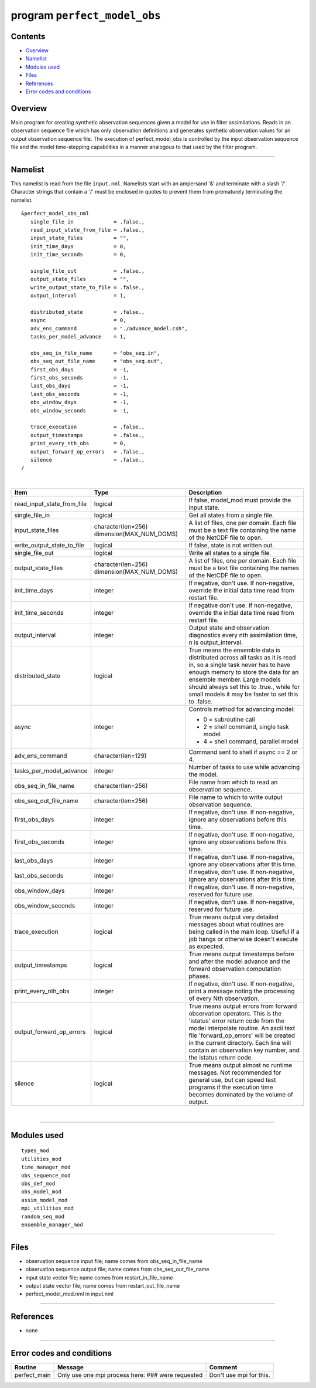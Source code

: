 program ``perfect_model_obs``
=============================

Contents
--------

-  `Overview <#overview>`__
-  `Namelist <#namelist>`__
-  `Modules used <#modules_used>`__
-  `Files <#files>`__
-  `References <#references>`__
-  `Error codes and conditions <#error_codes_and_conditions>`__

Overview
--------

Main program for creating synthetic observation sequences given a model for use in filter assimilations. Reads in an
observation sequence file which has only observation definitions and generates synthetic observation values for an
output observation sequence file. The execution of perfect_model_obs is controlled by the input observation sequence
file and the model time-stepping capabilities in a manner analogous to that used by the filter program.

--------------

Namelist
--------

This namelist is read from the file ``input.nml``. Namelists start with an ampersand '&' and terminate with a slash '/'.
Character strings that contain a '/' must be enclosed in quotes to prevent them from prematurely terminating the
namelist.

::

   &perfect_model_obs_nml
      single_file_in             = .false.,
      read_input_state_from_file = .false.,
      input_state_files          = "",
      init_time_days             = 0,
      init_time_seconds          = 0,

      single_file_out            = .false.,
      output_state_files         = "",
      write_output_state_to_file = .false.,
      output_interval            = 1,

      distributed_state          = .false.,
      async                      = 0,
      adv_ens_command            = "./advance_model.csh",
      tasks_per_model_advance    = 1,

      obs_seq_in_file_name       = "obs_seq.in",
      obs_seq_out_file_name      = "obs_seq.out",
      first_obs_days             = -1,
      first_obs_seconds          = -1,
      last_obs_days              = -1,
      last_obs_seconds           = -1,
      obs_window_days            = -1,
      obs_window_seconds         = -1,

      trace_execution            = .false.,
      output_timestamps          = .false.,
      print_every_nth_obs        = 0,
      output_forward_op_errors   = .false.,
      silence                    = .false.,
   /

| 

.. container::

   +---------------------------------------+---------------------------------------+---------------------------------------+
   | Item                                  | Type                                  | Description                           |
   +=======================================+=======================================+=======================================+
   | read_input_state_from_file            | logical                               | If false, model_mod must provide the  |
   |                                       |                                       | input state.                          |
   +---------------------------------------+---------------------------------------+---------------------------------------+
   | single_file_in                        | logical                               | Get all states from a single file.    |
   +---------------------------------------+---------------------------------------+---------------------------------------+
   | input_state_files                     | character(len=256)                    | A list of files, one per domain. Each |
   |                                       | dimension(MAX_NUM_DOMS)               | file must be a text file containing   |
   |                                       |                                       | the name of the NetCDF file to open.  |
   +---------------------------------------+---------------------------------------+---------------------------------------+
   | write_output_state_to_file            | logical                               | If false, state is not written out.   |
   +---------------------------------------+---------------------------------------+---------------------------------------+
   | single_file_out                       | logical                               | Write all states to a single file.    |
   +---------------------------------------+---------------------------------------+---------------------------------------+
   | output_state_files                    | character(len=256)                    | A list of files, one per domain. Each |
   |                                       | dimension(MAX_NUM_DOMS)               | file must be a text file containing   |
   |                                       |                                       | the names of the NetCDF file to open. |
   +---------------------------------------+---------------------------------------+---------------------------------------+
   | init_time_days                        | integer                               | If negative, don't use. If            |
   |                                       |                                       | non-negative, override the initial    |
   |                                       |                                       | data time read from restart file.     |
   +---------------------------------------+---------------------------------------+---------------------------------------+
   | init_time_seconds                     | integer                               | If negative don't use. If             |
   |                                       |                                       | non-negative, override the initial    |
   |                                       |                                       | data time read from restart file.     |
   +---------------------------------------+---------------------------------------+---------------------------------------+
   | output_interval                       | integer                               | Output state and observation          |
   |                                       |                                       | diagnostics every nth assimilation    |
   |                                       |                                       | time, n is output_interval.           |
   +---------------------------------------+---------------------------------------+---------------------------------------+
   | distributed_state                     | logical                               | True means the ensemble data is       |
   |                                       |                                       | distributed across all tasks as it is |
   |                                       |                                       | read in, so a single task never has   |
   |                                       |                                       | to have enough memory to store the    |
   |                                       |                                       | data for an ensemble member. Large    |
   |                                       |                                       | models should always set this to      |
   |                                       |                                       | .true., while for small models it may |
   |                                       |                                       | be faster to set this to .false.      |
   +---------------------------------------+---------------------------------------+---------------------------------------+
   | async                                 | integer                               | Controls method for advancing model:  |
   |                                       |                                       |                                       |
   |                                       |                                       | -  0 = subroutine call                |
   |                                       |                                       | -  2 = shell command, single task     |
   |                                       |                                       |    model                              |
   |                                       |                                       | -  4 = shell command, parallel model  |
   +---------------------------------------+---------------------------------------+---------------------------------------+
   | adv_ens_command                       | character(len=129)                    | Command sent to shell if async == 2   |
   |                                       |                                       | or 4.                                 |
   +---------------------------------------+---------------------------------------+---------------------------------------+
   | tasks_per_model_advance               | integer                               | Number of tasks to use while          |
   |                                       |                                       | advancing the model.                  |
   +---------------------------------------+---------------------------------------+---------------------------------------+
   | obs_seq_in_file_name                  | character(len=256)                    | File name from which to read an       |
   |                                       |                                       | observation sequence.                 |
   +---------------------------------------+---------------------------------------+---------------------------------------+
   | obs_seq_out_file_name                 | character(len=256)                    | File name to which to write output    |
   |                                       |                                       | observation sequence.                 |
   +---------------------------------------+---------------------------------------+---------------------------------------+
   | first_obs_days                        | integer                               | If negative, don't use. If            |
   |                                       |                                       | non-negative, ignore any observations |
   |                                       |                                       | before this time.                     |
   +---------------------------------------+---------------------------------------+---------------------------------------+
   | first_obs_seconds                     | integer                               | If negative, don't use. If            |
   |                                       |                                       | non-negative, ignore any observations |
   |                                       |                                       | before this time.                     |
   +---------------------------------------+---------------------------------------+---------------------------------------+
   | last_obs_days                         | integer                               | If negative, don't use. If            |
   |                                       |                                       | non-negative, ignore any observations |
   |                                       |                                       | after this time.                      |
   +---------------------------------------+---------------------------------------+---------------------------------------+
   | last_obs_seconds                      | integer                               | If negative, don't use. If            |
   |                                       |                                       | non-negative, ignore any observations |
   |                                       |                                       | after this time.                      |
   +---------------------------------------+---------------------------------------+---------------------------------------+
   | obs_window_days                       | integer                               | If negative, don't use. If            |
   |                                       |                                       | non-negative, reserved for future     |
   |                                       |                                       | use.                                  |
   +---------------------------------------+---------------------------------------+---------------------------------------+
   | obs_window_seconds                    | integer                               | If negative, don't use. If            |
   |                                       |                                       | non-negative, reserved for future     |
   |                                       |                                       | use.                                  |
   +---------------------------------------+---------------------------------------+---------------------------------------+
   | trace_execution                       | logical                               | True means output very detailed       |
   |                                       |                                       | messages about what routines are      |
   |                                       |                                       | being called in the main loop. Useful |
   |                                       |                                       | if a job hangs or otherwise doesn't   |
   |                                       |                                       | execute as expected.                  |
   +---------------------------------------+---------------------------------------+---------------------------------------+
   | output_timestamps                     | logical                               | True means output timestamps before   |
   |                                       |                                       | and after the model advance and the   |
   |                                       |                                       | forward observation computation       |
   |                                       |                                       | phases.                               |
   +---------------------------------------+---------------------------------------+---------------------------------------+
   | print_every_nth_obs                   | integer                               | If negative, don't use. If            |
   |                                       |                                       | non-negative, print a message noting  |
   |                                       |                                       | the processing of every Nth           |
   |                                       |                                       | observation.                          |
   +---------------------------------------+---------------------------------------+---------------------------------------+
   | output_forward_op_errors              | logical                               | True means output errors from forward |
   |                                       |                                       | observation operators. This is the    |
   |                                       |                                       | 'istatus' error return code from the  |
   |                                       |                                       | model interpolate routine. An ascii   |
   |                                       |                                       | text file 'forward_op_errors' will be |
   |                                       |                                       | created in the current directory.     |
   |                                       |                                       | Each line will contain an observation |
   |                                       |                                       | key number, and the istatus return    |
   |                                       |                                       | code.                                 |
   +---------------------------------------+---------------------------------------+---------------------------------------+
   | silence                               | logical                               | True means output almost no runtime   |
   |                                       |                                       | messages. Not recommended for general |
   |                                       |                                       | use, but can speed test programs if   |
   |                                       |                                       | the execution time becomes dominated  |
   |                                       |                                       | by the volume of output.              |
   +---------------------------------------+---------------------------------------+---------------------------------------+

| 

--------------

.. _modules_used:

Modules used
------------

::

   types_mod
   utilities_mod
   time_manager_mod
   obs_sequence_mod
   obs_def_mod
   obs_model_mod
   assim_model_mod
   mpi_utilities_mod
   random_seq_mod
   ensemble_manager_mod

--------------

Files
-----

-  observation sequence input file; name comes from obs_seq_in_file_name
-  observation sequence output file; name comes from obs_seq_out_file_name
-  input state vector file; name comes from restart_in_file_name
-  output state vector file; name comes from restart_out_file_name
-  perfect_model_mod.nml in input.nml

--------------

References
----------

-  none

--------------

.. _error_codes_and_conditions:

Error codes and conditions
--------------------------

.. container:: errors

   ============ ================================================= =======================
   Routine      Message                                           Comment
   ============ ================================================= =======================
   perfect_main Only use one mpi process here: ### were requested Don't use mpi for this.
   ============ ================================================= =======================
